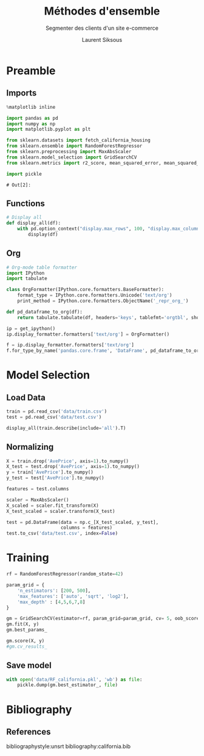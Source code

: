 #+TITLE: Méthodes d'ensemble
#+PROPERTY: header-args:jupyter-python :session *Py* :results raw drawer :cache no :exports results :eval yes

#+SUBTITLE:Segmenter des clients d'un site e-commerce
#+AUTHOR: Laurent Siksous
#+EMAIL: siksous@gmail.com
# #+DATE: 
#+DESCRIPTION: 
#+KEYWORDS: 
#+LANGUAGE:  fr

# specifying the beamer startup gives access to a number of
# keybindings which make configuring individual slides and components
# of slides easier.  See, for instance, C-c C-b on a frame headline.
#+STARTUP: beamer

#+STARTUP: oddeven

# we tell the exporter to use a specific LaTeX document class, as
# defined in org-latex-classes.  By default, this does not include a
# beamer entry so this needs to be defined in your configuration (see
# the tutorial).
#+LaTeX_CLASS: beamer
#+LaTeX_CLASS_OPTIONS: [bigger] 

#+LATEX_HEADER: \usepackage{listings}

#+LATEX_HEADER: \definecolor{UBCblue}{rgb}{0.04706, 0.13725, 0.26667} % UBC Blue (primary)
#+LATEX_HEADER: \usecolortheme[named=UBCblue]{structure}

# Beamer supports alternate themes.  Choose your favourite here
#+BEAMER_COLOR_THEME: dolphin
#+BEAMER_FONT_THEME:  default
#+BEAMER_INNER_THEME: [shadow]rounded
#+BEAMER_OUTER_THEME: infolines

# the beamer exporter expects to be told which level of headlines
# defines the frames.  We use the first level headlines for sections
# and the second (hence H:2) for frames.
#+OPTIONS:   H:2 toc:t

# the following allow us to selectively choose headlines to export or not
#+SELECT_TAGS: export
#+EXCLUDE_TAGS: noexport

# for a column view of options and configurations for the individual
# frames
#+COLUMNS: %20ITEM %13BEAMER_env(Env) %6BEAMER_envargs(Args) %4BEAMER_col(Col) %7BEAMER_extra(Extra)

# #+BEAMER_HEADER: \usebackgroundtemplate{\includegraphics[width=\paperwidth,height=\paperheight,opacity=.01]{img/bg2.jpeg}}
# #+BEAMER_HEADER: \logo{\includegraphics[height=.5cm,keepaspectratio]{img/bti_logo2.png}\vspace{240pt}}
# #+BEAMER_HEADER: \setbeamertemplate{background canvas}{\begin{tikzpicture}\node[opacity=.1]{\includegraphics [width=\paperwidth,height=\paperheight]{img/background.jpg}};\end{tikzpicture}}
# #+BEAMER_HEADER: \logo{\includegraphics[width=\paperwidth,height=\paperheight,keepaspectratio]{img/background.jpg}}
#+BEAMER_HEADER: \titlegraphic{\includegraphics[width=50]{img/logo.png}}
# #+BEAMER_HEADER: \definecolor{ft}{RGB}{255, 241, 229}
#+BEAMER_HEADER: \setbeamercolor{background canvas}{bg=ft}

* Preamble
** Emacs Setup                                                    :noexport:

#+begin_src emacs-lisp
(setq org-src-fontify-natively t)

(setq lsp-semantic-tokens-enable t)
(setq lsp-enable-symbol-highlighting t)

(setq lsp-enable-file-watchers nil
      read-process-output-max (* 1024 1024)
      gc-cons-threshold 100000000
      lsp-idle-delay 0.5
      ;;
      lsp-eldoc-hook nil
      lsp-eldoc-enable-hover nil

      ;;pas de fil d'ariane
      lsp-headerline-breadcrumb-enable nil
      ;; pas de imenu voir menu-list
      lsp-enable-imenu nil
      ;; lentille
      lsp-lens-enable t
 
      lsp-semantic-highlighting t
      lsp-modeline-code-actions-enable t
      )
  
(setq lsp-completion-provider :company
      lsp-completion-show-detail t
      lsp-completion-show-kind t)

(setq lsp-ui-doc-enable t
      lsp-ui-doc-show-with-mouse nil
      lsp-ui-doc-show-with-cursor t
      lsp-ui-doc-use-childframe t
      
      lsp-ui-sideline-diagnostic-max-line-length 80

      ;; lsp-ui-imenu
      lsp-ui-imenu-enable nil
      ;; lsp-ui-peek
      lsp-ui-peek-enable t
      ;; lsp-ui-sideline
      lsp-ui-sideline-enable t
      lsp-ui-sideline-ignore-duplicate t
      lsp-ui-sideline-show-symbol t
      lsp-ui-sideline-show-hover t
      lsp-ui-sideline-show-diagnostics t
      lsp-ui-sideline-show-code-actions t
      )

(setq lsp-diagnostics-provider :none
      lsp-modeline-diagnostics-enable nil
      lsp-signature-auto-activate nil ;; you could manually request them via `lsp-signature-activate`
      lsp-signature-render-documentation nil)
#+end_src

#+RESULTS:

** Imports

#+begin_src jupyter-python
%matplotlib inline

import pandas as pd
import numpy as np
import matplotlib.pyplot as plt

from sklearn.datasets import fetch_california_housing
from sklearn.ensemble import RandomForestRegressor
from sklearn.preprocessing import MaxAbsScaler
from sklearn.model_selection import GridSearchCV
from sklearn.metrics import r2_score, mean_squared_error, mean_squared_log_error

import pickle
#+end_src

#+RESULTS:
: # Out[69]:

: # Out[2]:

** Functions

#+begin_src jupyter-python
# Display all
def display_all(df):
    with pd.option_context("display.max_rows", 100, "display.max_columns", 100): 
        display(df)
#+end_src

#+RESULTS:
: # Out[70]:

** Org

#+begin_src jupyter-python
# Org-mode table formatter
import IPython
import tabulate

class OrgFormatter(IPython.core.formatters.BaseFormatter):
    format_type = IPython.core.formatters.Unicode('text/org')
    print_method = IPython.core.formatters.ObjectName('_repr_org_')

def pd_dataframe_to_org(df):
    return tabulate.tabulate(df, headers='keys', tablefmt='orgtbl', showindex='always')

ip = get_ipython()
ip.display_formatter.formatters['text/org'] = OrgFormatter()

f = ip.display_formatter.formatters['text/org']
f.for_type_by_name('pandas.core.frame', 'DataFrame', pd_dataframe_to_org)
#+end_src

#+RESULTS:
: # Out[71]:

* Model Selection
** Load Data

#+begin_src jupyter-python
train = pd.read_csv('data/train.csv')
test = pd.read_csv('data/test.csv')

display_all(train.describe(include='all').T)
#+end_src

#+RESULTS:
#+begin_example
# Out[72]:
|            |   count |       mean |         std |         min |        25% |        50% |        75% |         max |
|------------+---------+------------+-------------+-------------+------------+------------+------------+-------------|
| MedInc     |   16512 |    3.88075 |    1.90429  |    0.4999   |    2.5667  |    3.5458  |    4.77318 |    15.0001  |
| HouseAge   |   16512 |   28.6083  |   12.6025   |    1        |   18       |   29       |   37       |    52       |
| AveRooms   |   16512 |    5.43524 |    2.38737  |    0.888889 |    4.45205 |    5.23587 |    6.06104 |   141.909   |
| AveBedrms  |   16512 |    1.09668 |    0.433215 |    0.333333 |    1.00651 |    1.04929 |    1.10035 |    25.6364  |
| Population |   16512 | 1426.45    | 1137.06     |    3        |  789       | 1167       | 1726       | 35682       |
| AveOccup   |   16512 |    3.09696 |   11.5787   |    0.692308 |    2.4288  |    2.81724 |    3.28    |  1243.33    |
| Latitude   |   16512 |   35.6431  |    2.13667  |   32.55     |   33.93    |   34.26    |   37.72    |    41.95    |
| Longitude  |   16512 | -119.582   |    2.00565  | -124.35     | -121.81    | -118.51    | -118.01    |  -114.31    |
| AvePrice   |   16512 |    2.07195 |    1.15623  |    0.14999  |    1.198   |    1.7985  |    2.65125 |     5.00001 |
#+end_example


** Normalizing

#+begin_src jupyter-python
X = train.drop('AvePrice', axis=1).to_numpy()
X_test = test.drop('AvePrice', axis=1).to_numpy()
y = train['AvePrice'].to_numpy()
y_test = test['AvePrice'].to_numpy()

features = test.columns
#+end_src

#+RESULTS:
: # Out[73]:

#+begin_src jupyter-python :eval no
scaler = MaxAbsScaler()
X_scaled = scaler.fit_transform(X)
X_test_scaled = scaler.transform(X_test)

test = pd.DataFrame(data = np.c_[X_test_scaled, y_test],
                    columns = features)
test.to_csv('data/test.csv', index=False)
#+end_src

#+RESULTS:
: # Out[52]:


* Training

#+begin_src jupyter-python
rf = RandomForestRegressor(random_state=42)

param_grid = { 
    'n_estimators': [200, 500],
    'max_features': ['auto', 'sqrt', 'log2'],
    'max_depth' : [4,5,6,7,8]
}

gm = GridSearchCV(estimator=rf, param_grid=param_grid, cv= 5, oob_score=True)
gm.fit(X, y)
gm.best_params_
#+end_src

#+RESULTS:
: # Out[74]:
: : {'max_depth': 8, 'max_features': 'log2', 'n_estimators': 500}


#+begin_src jupyter-python
gm.score(X, y)
#gm.cv_results_
#+end_src

#+RESULTS:
: # Out[78]:
: : 0.7980230776655566

** Save model

#+begin_src jupyter-python
with open('data/RF_california.pkl', 'wb') as file:
    pickle.dump(gm.best_estimator_, file)
#+end_src

#+RESULTS:
: # Out[79]:

* Bibliography
** References
:PROPERTIES:
:BEAMER_opt: shrink=10
:END:

bibliographystyle:unsrt
bibliography:california.bib

* Local Variables                                                  :noexport:
# Local Variables:
# eval: (setenv "PATH" "/Library/TeX/texbin/:$PATH" t)
# org-ref-default-bibliography: ("./olist.bib")
# End:
